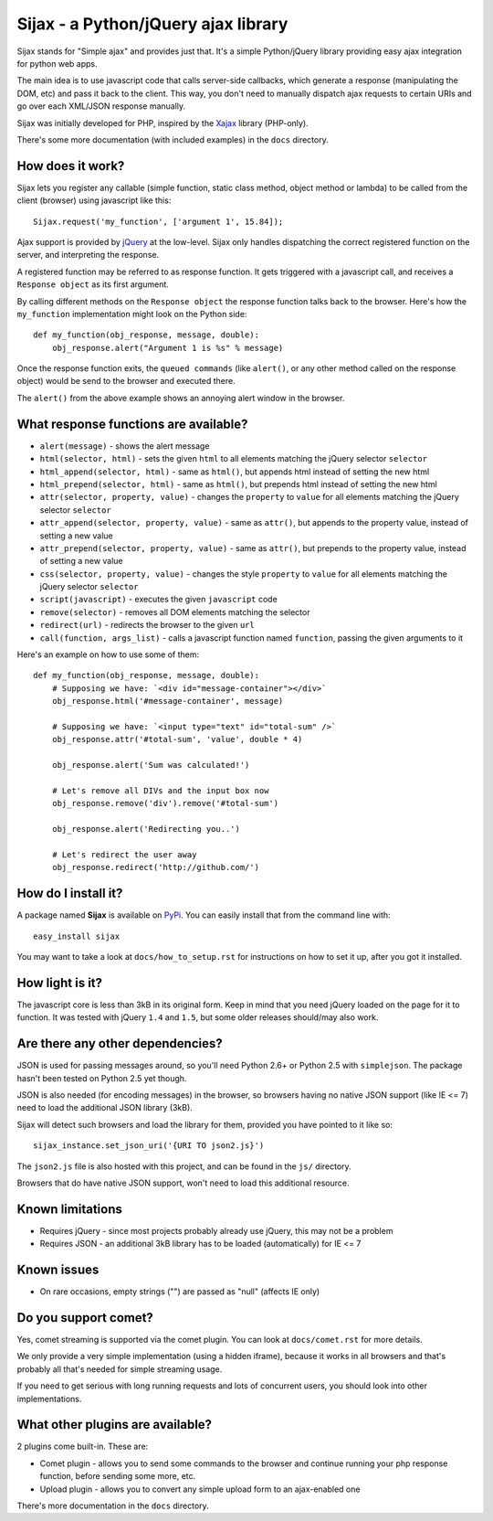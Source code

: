 Sijax - a Python/jQuery ajax library
####################################

Sijax stands for "Simple ajax" and provides just that.
It's a simple Python/jQuery library providing easy ajax integration for python web apps.

The main idea is to use javascript code that calls server-side callbacks, which generate a response (manipulating the DOM, etc) and pass it back to the client.
This way, you don't need to manually dispatch ajax requests to certain URIs and go over each XML/JSON response manually.

Sijax was initially developed for PHP, inspired by the `Xajax <http://xajax-project.org/>`_ library (PHP-only).

There's some more documentation (with included examples) in the ``docs`` directory.


How does it work?
-----------------

Sijax lets you register any callable (simple function, static class method, object method or lambda) to be called from the client (browser) using javascript like this::

    Sijax.request('my_function', ['argument 1', 15.84]);

Ajax support is provided by `jQuery <http://jquery.com/>`_ at the low-level. Sijax only handles dispatching the correct registered function on the server, and interpreting the response.

A registered function may be referred to as response function. It gets triggered with a javascript call, and receives a ``Response object`` as its first argument.

By calling different methods on the ``Response object`` the response function talks back to the browser.
Here's how the ``my_function`` implementation might look on the Python side::

    def my_function(obj_response, message, double):
        obj_response.alert("Argument 1 is %s" % message)

Once the response function exits, the ``queued commands`` (like ``alert()``, or any other method called on the response object) would be send to the browser and executed there.

The ``alert()`` from the above example shows an annoying alert window in the browser.


What response functions are available?
--------------------------------------

- ``alert(message)`` - shows the alert message
- ``html(selector, html)`` - sets the given ``html`` to all elements matching the jQuery selector ``selector``
- ``html_append(selector, html)`` - same as ``html()``, but appends html instead of setting the new html
- ``html_prepend(selector, html)`` - same as ``html()``, but prepends html instead of setting the new html
- ``attr(selector, property, value)`` - changes the ``property`` to ``value`` for all elements matching the jQuery selector ``selector``
- ``attr_append(selector, property, value)`` - same as ``attr()``, but appends to the property value, instead of setting a new value
- ``attr_prepend(selector, property, value)`` - same as ``attr()``, but prepends to the property value, instead of setting a new value
- ``css(selector, property, value)`` - changes the style ``property`` to ``value`` for all elements matching the jQuery selector ``selector``
- ``script(javascript)`` - executes the given ``javascript`` code
- ``remove(selector)`` - removes all DOM elements matching the selector
- ``redirect(url)`` - redirects the browser to the given ``url``
- ``call(function, args_list)`` - calls a javascript function named ``function``, passing the given arguments to it

Here's an example on how to use some of them::

    def my_function(obj_response, message, double):
        # Supposing we have: `<div id="message-container"></div>`
        obj_response.html('#message-container', message)

        # Supposing we have: `<input type="text" id="total-sum" />`
        obj_response.attr('#total-sum', 'value', double * 4)
    
        obj_response.alert('Sum was calculated!')
    
        # Let's remove all DIVs and the input box now
        obj_response.remove('div').remove('#total-sum')
    
        obj_response.alert('Redirecting you..')

        # Let's redirect the user away
        obj_response.redirect('http://github.com/')


How do I install it?
--------------------

A package named **Sijax** is available on `PyPi <http://pypi.python.org/pypi/Sijax>`_.
You can easily install that from the command line with::

    easy_install sijax

You may want to take a look at ``docs/how_to_setup.rst`` for instructions on how to set it up,
after you got it installed.


How light is it?
----------------

The javascript core is less than 3kB in its original form.
Keep in mind that you need jQuery loaded on the page for it to function.
It was tested with jQuery ``1.4`` and ``1.5``, but some older releases should/may also work.


Are there any other dependencies?
---------------------------------

JSON is used for passing messages around, so you'll need Python 2.6+ or Python 2.5 with ``simplejson``.
The package hasn't been tested on Python 2.5 yet though.

JSON is also needed (for encoding messages) in the browser, so browsers having no native JSON support (like IE <= 7) need to load the additional JSON library (3kB).

Sijax will detect such browsers and load the library for them, provided you have pointed to it like so::

    sijax_instance.set_json_uri('{URI TO json2.js}')
    
The ``json2.js`` file is also hosted with this project, and can be found in the ``js/`` directory.

Browsers that do have native JSON support, won't need to load this additional resource.


Known limitations
-----------------

- Requires jQuery - since most projects probably already use jQuery, this may not be a problem
- Requires JSON - an additional 3kB library has to be loaded (automatically) for IE <= 7


Known issues
------------

- On rare occasions, empty strings ("") are passed as "null" (affects IE only)


Do you support comet?
---------------------

Yes, comet streaming is supported via the comet plugin. You can look at ``docs/comet.rst`` for more details.

We only provide a very simple implementation (using a hidden iframe), because it works in all browsers and that's probably all that's needed for simple streaming usage.

If you need to get serious with long running requests and lots of concurrent users, you should look into other implementations.


What other plugins are available?
---------------------------------

2 plugins come built-in. These are:

- Comet plugin - allows you to send some commands to the browser and continue running your php response function, before sending some more, etc.
- Upload plugin - allows you to convert any simple upload form to an ajax-enabled one

There's more documentation in the ``docs`` directory.


